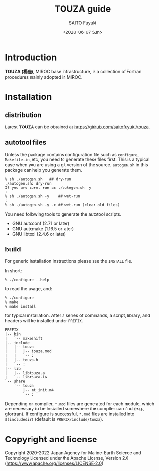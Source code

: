 #+title: TOUZA guide
#+author: SAITO Fuyuki
#+date: <2020-06-07 Sun>
#+email: saitofuyuki AT jamstec DOT go DOT jp

* Introduction
*TOUZA (楊座)*, MIROC base infrastructure, is a collection of
Fortran procedures mainly adopted in MIROC.

* Installation
** distribution
Latest *TOUZA* can be obtained at [[https://github.com/saitofuyuki/touza]].

** autotool files
Unless the package contains configuration file such as =configure=,
=Makefile.in=, etc, you need to generate these files first.  This
is a typical case when you are using a git version of the source.
=autogen.sh= in this package can help you generate them.

: % sh ./autogen.sh   ## dry-run
: ./autogen.sh: dry-run
: If you are sure, run as ./autogen.sh -y
: :
: % sh ./autogen.sh -y    ## wet-run
: :
: % sh ./autogen.sh -y -c ## wet-run (clear old files)

You need following tools to generate the autotool scripts.

- GNU autoconf (2.71 or later)
- GNU automake (1.16.5 or later)
- GNU libtool (2.4.6 or later)

** build
For generic installation instructions please see the =INSTALL= file.

In short:

: % ./configure --help

to read the usage, and:

: % ./configure
: % make
: % make install

for typical installation.  After a series of commands, a script,
library, and headers will be installed under =PREFIX=.

: PREFIX
: |-- bin
: |   `-- makeshift
: |-- include
: |   |-- touza
: |   |   |-- touza.mod
: |   |   `-- :
: |   |-- touza.h
: |   `-- :
: |-- lib
: |   |-- libtouza.a
: |   `-- libtouza.la
: `-- share
:     `-- touza
:         |-- mt_init.m4
:         `-- :

Depending on compiler, =*.mod= files are generated for each module,
which are necessary to be installed somewhere the compiler can
find (e.g., gfortran).  If configure is successful, =*.mod= files
are installed into =$(includedir)= (default is =PREFIX/include/touza=).

* Copyright and license
Copyright 2020-2022 Japan Agency for Marine-Earth Science and Technology
Licensed under the Apache License, Version 2.0
  (https://www.apache.org/licenses/LICENSE-2.0)
